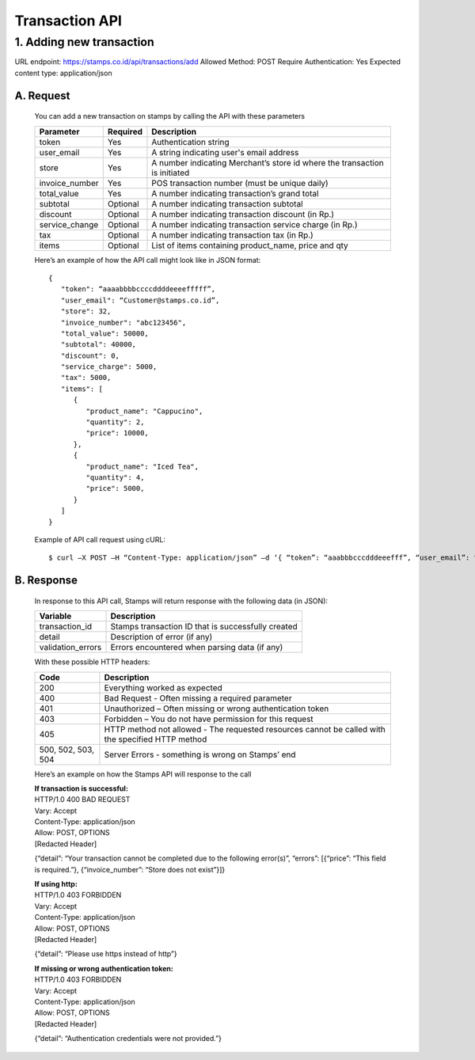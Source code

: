 ************************************
Transaction API
************************************

1. Adding new transaction
=============================
URL endpoint: https://stamps.co.id/api/transactions/add
Allowed Method: POST
Require Authentication: Yes
Expected content type: application/json


A. Request
-----------------------------
    You can add a new transaction on stamps by calling the API with these parameters


    =============== =========== =======================
    Parameter       Required    Description
    =============== =========== =======================
    token           Yes         Authentication string
    user_email      Yes         A string indicating user's
                                email address
    store           Yes         A number indicating Merchant’s
                                store id where the transaction is initiated
    invoice_number  Yes         POS transaction number (must
                                be unique daily)
    total_value     Yes         A number indicating
                                transaction’s grand total 
    subtotal        Optional    A number indicating
                                transaction subtotal
    discount        Optional    A number indicating
                                transaction discount (in Rp.)
    service_change  Optional    A number indicating
                                transaction service charge (in Rp.)
    tax             Optional    A number indicating
                                transaction tax (in Rp.)
    items           Optional    List of items containing
                                product_name, price and qty
    =============== =========== =======================

    Here’s an example of how the API call might look like in JSON format::

        {
           "token": “aaaabbbbccccddddeeeefffff”,
           "user_email": “Customer@stamps.co.id”,
           "store": 32,
           "invoice_number": "abc123456",
           "total_value": 50000,
           "subtotal": 40000,
           "discount": 0,
           "service_charge": 5000,
           "tax": 5000,
           "items": [
              {
                 "product_name": "Cappucino",
                 "quantity": 2,
                 "price": 10000,
              },
              {
                 "product_name": "Iced Tea",
                 "quantity": 4,
                 "price": 5000,
              }
           ]
        }

    Example of API call request using cURL::

    $ curl –X POST –H “Content-Type: application/json” –d ‘{ “token”: “aaabbbcccdddeeefff”, “user_email”: “Customer@stamps.co.id”, “store”: 32, “invoice_number”: “abc123456”, “total_value”: 50000, “subtotal”: 40000, “discount”: 0, “service_charge”: 5000, “tax”: 50000, “items”: [{“product_name”: “Cappucino”, “quantity”: 2, “price”: 10000}, {“product_name”: “Iced Tea”, “quantity”: 4, “price”: 5000]’ https://stamps.co.id/api/transaction/add 


B. Response
-----------------------------
    In response to this API call, Stamps will return response with the following data (in JSON):

    =================== ==================
    Variable            Description
    =================== ==================
    transaction_id      Stamps transaction ID that is successfully created 
    detail              Description of error (if any)
    validation_errors   Errors encountered when parsing data (if any)
    =================== ==================

    With these possible HTTP headers:

    =================== ===========================
    Code                Description
    =================== ===========================
    200                 Everything worked as expected
    400                 Bad Request - Often missing a
                        required parameter
    401                 Unauthorized – Often missing
                        or wrong authentication token
    403                 Forbidden – You do not have
                        permission for this request
    405                 HTTP method not allowed -
                        The requested resources cannot be called with the specified HTTP method
    500, 502, 503, 504  Server Errors - something is wrong
                        on Stamps’ end
    =================== ===========================

    Here’s an example on how the Stamps API will response to the call


    | **If transaction is successful:**
    | HTTP/1.0 400 BAD REQUEST
    | Vary: Accept
    | Content-Type: application/json
    | Allow: POST, OPTIONS
    | [Redacted Header]


    {“detail”: “Your transaction cannot be completed due to the following error(s)”, “errors”: [{“price”: “This field is required.”}, {“invoice_number”: “Store does not exist”}]}


    | **If using http:**
    | HTTP/1.0 403 FORBIDDEN
    | Vary: Accept
    | Content-Type: application/json
    | Allow: POST, OPTIONS
    | [Redacted Header]

    {“detail”: “Please use https instead of http”}


    | **If missing or wrong authentication token:**
    | HTTP/1.0 403 FORBIDDEN
    | Vary: Accept
    | Content-Type: application/json
    | Allow: POST, OPTIONS
    | [Redacted Header]

    {“detail”: “Authentication credentials were not provided.”}